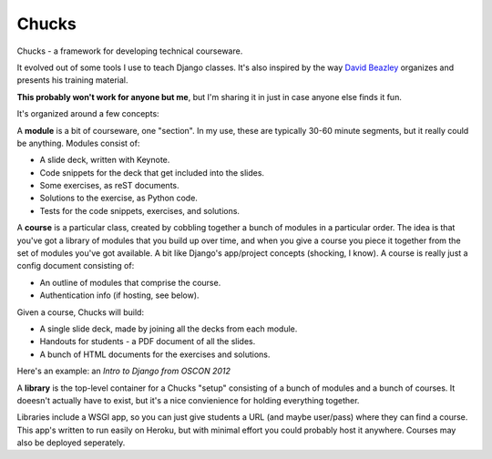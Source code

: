 Chucks
======

Chucks - a framework for developing technical courseware.

It evolved out of some tools I use to teach Django classes. It's also inspired
by the way `David Beazley`__ organizes and presents his training material.

__ http://dabeaz.com/

**This probably won't work for anyone but me**, but I'm sharing it in just in
case anyone else finds it fun.

It's organized around a few concepts:

A **module** is a bit of courseware, one "section". In my use, these are
typically 30-60 minute segments, but it really could be anything. Modules
consist of:

* A slide deck, written with Keynote.
* Code snippets for the deck that get included into the slides.
* Some exercises, as reST documents.
* Solutions to the exercise, as Python code.
* Tests for the code snippets, exercises, and solutions.

A **course** is a particular class, created by cobbling together a bunch of
modules in a particular order. The idea is that you've got a library of modules
that you build up over time, and when you give a course you piece it together
from the set of modules you've got available. A bit like Django's
app/project concepts (shocking, I know). A course is really just a config
document consisting of:

* An outline of modules that comprise the course.
* Authentication info (if hosting, see below).

Given a course, Chucks will build:

* A single slide deck, made by joining all the decks from each module.
* Handouts for students - a PDF document of all the slides.
* A bunch of HTML documents for the exercises and solutions.

Here's an example: an `Intro to Django from OSCON 2012`

A **library** is the top-level container for a Chucks "setup" consisting of a
bunch of modules and a bunch of courses. It doeesn't actually have to exist,
but it's a nice convienience for holding everything together.

Libraries include a WSGI app, so you can just give students a URL (and maybe
user/pass) where they can find a course. This app's written to run easily
on Heroku, but with minimal effort you could probably host it anywhere.
Courses may also be deployed seperately.


